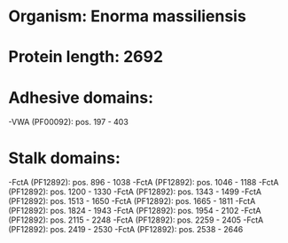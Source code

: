 * Organism: Enorma massiliensis
* Protein length: 2692
* Adhesive domains:
-VWA (PF00092): pos. 197 - 403
* Stalk domains:
-FctA (PF12892): pos. 896 - 1038
-FctA (PF12892): pos. 1046 - 1188
-FctA (PF12892): pos. 1200 - 1330
-FctA (PF12892): pos. 1343 - 1499
-FctA (PF12892): pos. 1513 - 1650
-FctA (PF12892): pos. 1665 - 1811
-FctA (PF12892): pos. 1824 - 1943
-FctA (PF12892): pos. 1954 - 2102
-FctA (PF12892): pos. 2115 - 2248
-FctA (PF12892): pos. 2259 - 2405
-FctA (PF12892): pos. 2419 - 2530
-FctA (PF12892): pos. 2538 - 2646


